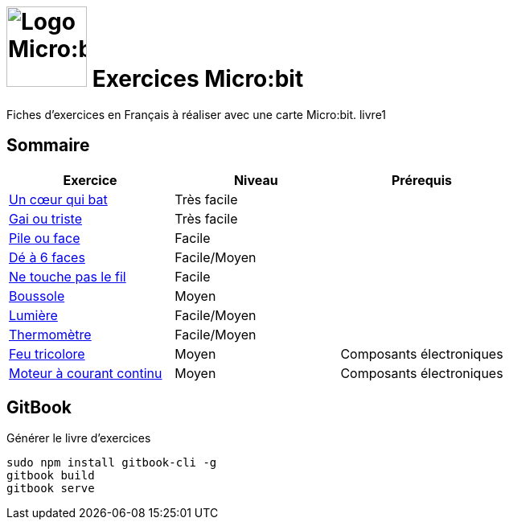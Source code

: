 = image:microbit_black.svg[Logo Micro:bit,100] Exercices Micro:bit

Fiches d'exercices en Français à réaliser avec une carte Micro:bit. livre1

== Sommaire

[options="header"]
|====
| Exercice   | Niveau  | Prérequis 
|link:01_coeur_qui_bat/index.adoc[Un cœur qui bat]  |Très facile  |   
|link:02_gai_triste/index.adoc[Gai ou triste]  |Très facile  |   
|link:03_pile_face/index.adoc[Pile ou face]  |Facile  |   
|link:04_de/index.adoc[Dé à 6 faces]  |Facile/Moyen  |   
|link:05_touche_fil/index.adoc[Ne touche pas le fil]  |Facile  |   
|link:06_boussole/index.adoc[Boussole]  |Moyen  |   
|link:07_lumiere/index.adoc[Lumière]  |Facile/Moyen  |   
|link:08_thermometre/index.adoc[Thermomètre]  |Facile/Moyen  |   
|link:09_feu_tricolore/index.adoc[Feu tricolore]  |Moyen  |Composants électroniques   
|link:10_moteur_dc/index.adoc[Moteur à courant continu]  |Moyen  |Composants électroniques     
|====

== GitBook

Générer le livre d'exercices

```
sudo npm install gitbook-cli -g
gitbook build
gitbook serve
```
